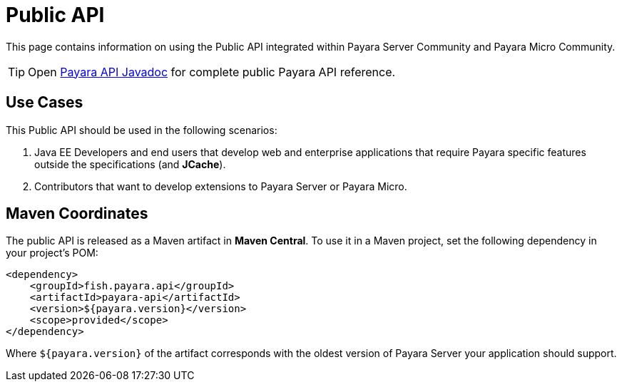 :ordinal: 900
[[public-api]]
= Public API

This page contains information on using the Public API integrated within
Payara Server Community and Payara Micro Community.

TIP: Open http://javadoc.io/doc/fish.payara.api/payara-api[Payara API Javadoc] for complete public Payara API reference. 

[[use-cases]]
== Use Cases

This Public API should be used in the following scenarios:

. Java EE Developers and end users that develop web and enterprise
applications that require Payara specific features outside the
specifications (and *JCache*).
. Contributors that want to develop extensions to Payara Server or
Payara Micro.

[[maven-coordinates]]
== Maven Coordinates

The public API is released as a Maven artifact in *Maven Central*. To
use it in a Maven project, set the following dependency in your
project's POM:

[source, xml]
----
<dependency>
    <groupId>fish.payara.api</groupId>
    <artifactId>payara-api</artifactId>
    <version>${payara.version}</version>
    <scope>provided</scope>
</dependency>
----

Where `${payara.version}` of the artifact corresponds with the
oldest version of Payara Server your application should support.

